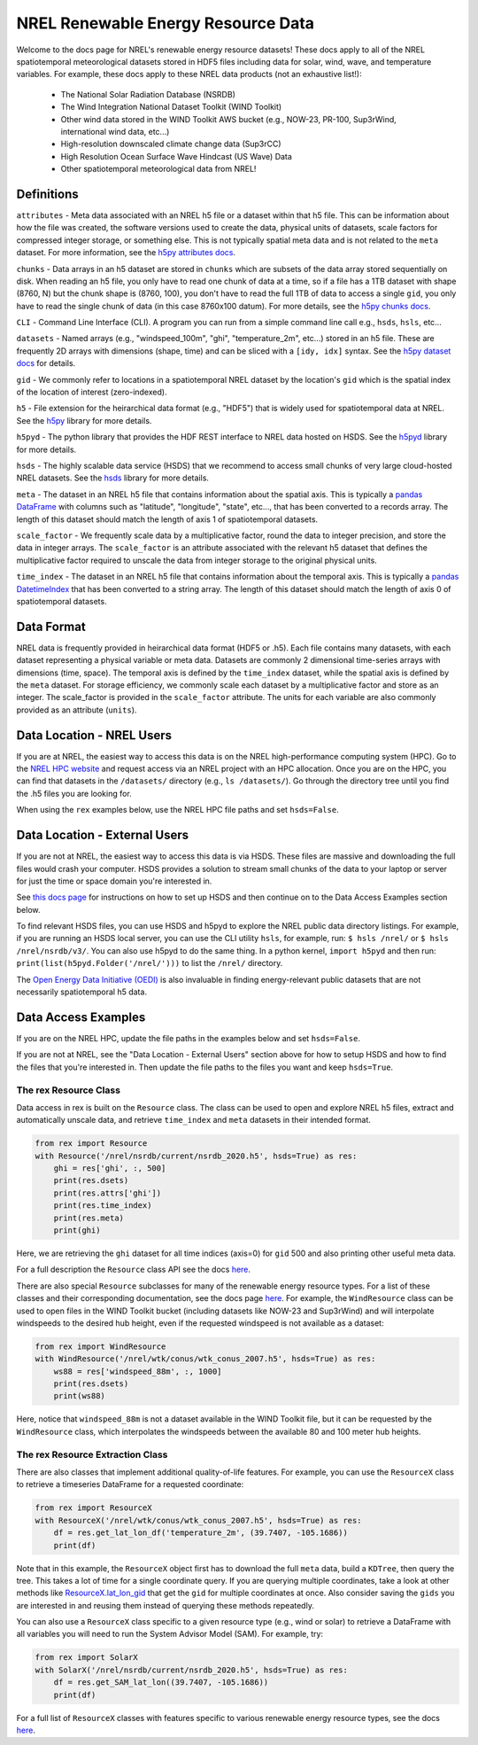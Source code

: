 NREL Renewable Energy Resource Data
===================================

Welcome to the docs page for NREL's renewable energy resource datasets! These
docs apply to all of the NREL spatiotemporal meteorological datasets stored in
HDF5 files including data for solar, wind, wave, and temperature variables. For
example, these docs apply to these NREL data products (not an exhaustive
list!):

 - The National Solar Radiation Database (NSRDB)
 - The Wind Integration National Dataset Toolkit (WIND Toolkit)
 - Other wind data stored in the WIND Toolkit AWS bucket (e.g., NOW-23, PR-100, Sup3rWind, international wind data, etc...)
 - High-resolution downscaled climate change data (Sup3rCC)
 - High Resolution Ocean Surface Wave Hindcast (US Wave) Data
 - Other spatiotemporal meteorological data from NREL!

Definitions
-----------

``attributes`` - Meta data associated with an NREL h5 file or a dataset within that h5 file. This can be information about how the file was created, the software versions used to create the data, physical units of datasets, scale factors for compressed integer storage, or something else. This is not typically spatial meta data and is not related to the ``meta`` dataset. For more information, see the `h5py attributes docs <https://docs.h5py.org/en/stable/high/attr.html>`_.

``chunks`` - Data arrays in an h5 dataset are stored in ``chunks`` which are subsets of the data array stored sequentially on disk. When reading an h5 file, you only have to read one chunk of data at a time, so if a file has a 1TB dataset with shape (8760, N) but the chunk shape is (8760, 100), you don't have to read the full 1TB of data to access a single ``gid``, you only have to read the single chunk of data (in this case 8760x100 datum). For more details, see the `h5py chunks docs <https://docs.h5py.org/en/stable/high/dataset.html?#chunked-storage>`_.

``CLI`` - Command Line Interface (CLI). A program you can run from a simple command line call e.g., ``hsds``, ``hsls``, etc...

``datasets`` - Named arrays (e.g., "windspeed_100m", "ghi", "temperature_2m", etc...) stored in an h5 file. These are frequently 2D arrays with dimensions (shape, time) and can be sliced with a ``[idy, idx]`` syntax. See the `h5py dataset docs <https://docs.h5py.org/en/stable/high/dataset.html>`_ for details.

``gid`` - We commonly refer to locations in a spatiotemporal NREL dataset by the location's ``gid`` which is the spatial index of the location of interest (zero-indexed).

``h5`` - File extension for the heirarchical data format (e.g., "HDF5") that is widely used for spatiotemporal data at NREL. See the `h5py <https://docs.h5py.org/en/stable/>`_ library for more details.

``h5pyd`` - The python library that provides the HDF REST interface to NREL data hosted on HSDS. See the `h5pyd <https://github.com/HDFGroup/h5pyd>`_ library for more details.

``hsds`` - The highly scalable data service (HSDS) that we recommend to access small chunks of very large cloud-hosted NREL datasets. See the `hsds <https://github.com/HDFGroup/hsds>`_ library for more details.

``meta`` - The dataset in an NREL h5 file that contains information about the spatial axis. This is typically a `pandas DataFrame <https://pandas.pydata.org/docs/reference/api/pandas.DataFrame.html>`_ with columns such as "latitude", "longitude", "state", etc..., that has been converted to a records array. The length of this dataset should match the length of axis 1 of spatiotemporal datasets.

``scale_factor`` - We frequently scale data by a multiplicative factor, round the data to integer precision, and store the data in integer arrays. The ``scale_factor`` is an attribute associated with the relevant h5 dataset that defines the multiplicative factor required to unscale the data from integer storage to the original physical units.

``time_index`` - The dataset in an NREL h5 file that contains information about the temporal axis. This is typically a `pandas DatetimeIndex <https://pandas.pydata.org/docs/reference/api/pandas.DatetimeIndex.html>`_ that has been converted to a string array. The length of this dataset should match the length of axis 0 of spatiotemporal datasets.

Data Format
-----------

NREL data is frequently provided in heirarchical data format (HDF5 or .h5).
Each file contains many datasets, with each dataset representing a physical
variable or meta data. Datasets are commonly 2 dimensional time-series arrays
with dimensions (time, space). The temporal axis is defined by the
``time_index`` dataset, while the spatial axis is defined by the ``meta``
dataset. For storage efficiency, we commonly scale each dataset by a
multiplicative factor and store as an integer. The scale_factor is provided in
the ``scale_factor`` attribute. The units for each variable are also commonly
provided as an attribute (``units``).

Data Location - NREL Users
--------------------------

If you are at NREL, the easiest way to access this data is on the NREL
high-performance computing system (HPC). Go to the `NREL HPC website
<https://www.nrel.gov/hpc/>`_ and request access via an NREL project with an
HPC allocation. Once you are on the HPC, you can find that datasets in the
``/datasets/`` directory (e.g., ``ls /datasets/``). Go through the directory
tree until you find the .h5 files you are looking for.

When using the ``rex`` examples below, use the NREL HPC file paths and set
``hsds=False``.

Data Location - External Users
------------------------------

If you are not at NREL, the easiest way to access this data is via HSDS. These
files are massive and downloading the full files would crash your computer.
HSDS provides a solution to stream small chunks of the data to your laptop or
server for just the time or space domain you're interested in.

See `this docs page <https://nrel.github.io/rex/misc/examples.hsds.html>`_ for
instructions on how to set up HSDS and then continue on to the Data Access
Examples section below.

To find relevant HSDS files, you can use HSDS and h5pyd to explore the NREL
public data directory listings. For example, if you are running an HSDS local
server, you can use the CLI utility ``hsls``, for example, run: ``$ hsls
/nrel/`` or ``$ hsls /nrel/nsrdb/v3/``. You can also use h5pyd to do the same
thing. In a python kernel, ``import h5pyd`` and then run:
``print(list(h5pyd.Folder('/nrel/')))`` to list the ``/nrel/`` directory.

The `Open Energy Data Initiative (OEDI) <https://openei.org/wiki/Main_Page>`_
is also invaluable in finding energy-relevant public datasets that are not
necessarily spatiotemporal h5 data.

Data Access Examples
--------------------

If you are on the NREL HPC, update the file paths in the examples below and set
``hsds=False``.

If you are not at NREL, see the "Data Location - External Users" section above
for how to setup HSDS and how to find the files that you're interested in. Then
update the file paths to the files you want and keep ``hsds=True``.

The rex Resource Class
++++++++++++++++++++++

Data access in rex is built on the ``Resource`` class. The class can be used to
open and explore NREL h5 files, extract and automatically unscale data, and
retrieve ``time_index`` and ``meta`` datasets in their intended format.

.. code-block:: python

    from rex import Resource
    with Resource('/nrel/nsrdb/current/nsrdb_2020.h5', hsds=True) as res:
        ghi = res['ghi', :, 500]
        print(res.dsets)
        print(res.attrs['ghi'])
        print(res.time_index)
        print(res.meta)
        print(ghi)

Here, we are retrieving the ``ghi`` dataset for all time indices (axis=0) for
``gid`` 500 and also printing other useful meta data.

For a full description the ``Resource`` class API see the docs `here
<https://nrel.github.io/rex/_autosummary/rex.resource.Resource.html>`_.

There are also special ``Resource`` subclasses for many of the renewable energy
resource types. For a list of these classes and their corresponding
documentation, see the docs page `here
<https://nrel.github.io/rex/_autosummary/rex.renewable_resource.html>`_. For
example, the ``WindResource`` class can be used to open files in the WIND
Toolkit bucket (including datasets like NOW-23 and Sup3rWind) and will
interpolate windspeeds to the desired hub height, even if the requested
windspeed is not available as a dataset:

.. code-block:: python

    from rex import WindResource
    with WindResource('/nrel/wtk/conus/wtk_conus_2007.h5', hsds=True) as res:
        ws88 = res['windspeed_88m', :, 1000]
        print(res.dsets)
        print(ws88)

Here, notice that ``windspeed_88m`` is not a dataset available in the WIND
Toolkit file, but it can be requested by the ``WindResource`` class, which
interpolates the windspeeds between the available 80 and 100 meter hub heights.

The rex Resource Extraction Class
+++++++++++++++++++++++++++++++++

There are also classes that implement additional quality-of-life features. For
example, you can use the ``ResourceX`` class to retrieve a timeseries DataFrame
for a requested coordinate:

.. code-block:: python

    from rex import ResourceX
    with ResourceX('/nrel/wtk/conus/wtk_conus_2007.h5', hsds=True) as res:
        df = res.get_lat_lon_df('temperature_2m', (39.7407, -105.1686))
        print(df)

Note that in this example, the ``ResourceX`` object first has to download the
full ``meta`` data, build a ``KDTree``, then query the tree. This takes a lot
of time for a single coordinate query. If you are querying multiple
coordinates, take a look at other methods like `ResourceX.lat_lon_gid
<https://nrel.github.io/rex/_autosummary/rex.resource_extraction.resource_extraction.ResourceX.html#rex.resource_extraction.resource_extraction.ResourceX.lat_lon_gid>`_
that get the ``gid`` for multiple coordinates at once. Also consider saving the
``gids`` you are interested in and reusing them instead of querying these
methods repeatedly.

You can also use a ``ResourceX`` class specific to a given resource type (e.g.,
wind or solar) to retrieve a DataFrame with all variables you will need to run
the System Advisor Model (SAM). For example, try:

.. code-block:: python

    from rex import SolarX
    with SolarX('/nrel/nsrdb/current/nsrdb_2020.h5', hsds=True) as res:
        df = res.get_SAM_lat_lon((39.7407, -105.1686))
        print(df)

For a full list of ``ResourceX`` classes with features specific to various
renewable energy resource types, see the docs `here
<https://nrel.github.io/rex/_autosummary/rex.resource_extraction.resource_extraction.html>`_.
